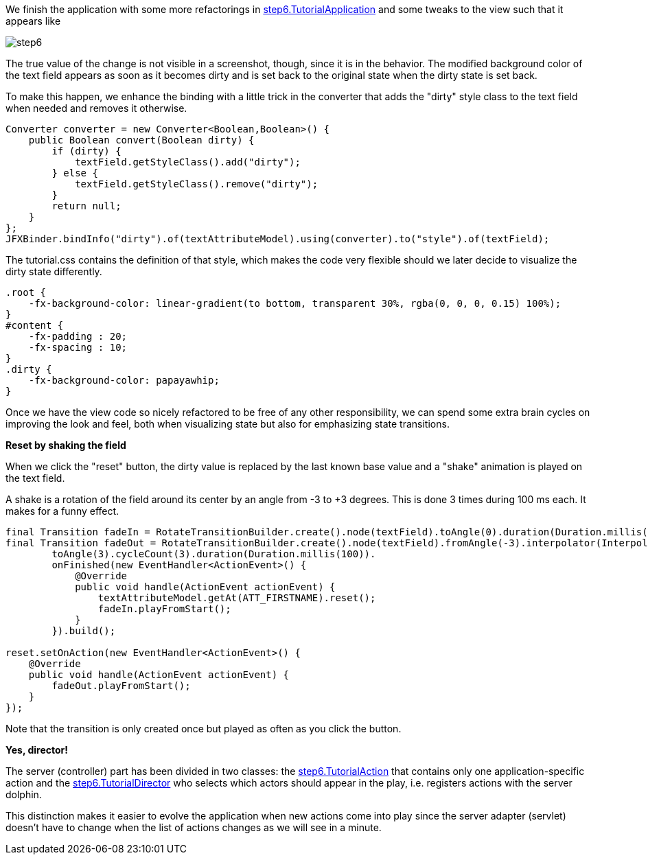 We finish the application with some more refactorings in
link:https://github.com/canoo/DolphinJumpStart/blob/master/client/src/main/java/step_6/TutorialApplication.java[step6.TutorialApplication]
and some tweaks to the view such that it appears like

image::./dolphin_pics/step6.png[]

The true value of the change is not visible in a screenshot, though, since it is in the behavior.
The modified background color of the text field appears as soon as it becomes dirty and is
set back to the original state when the dirty state is set back.

To make this happen, we enhance the binding with a little trick in the converter that
adds the "dirty" style class to the text field when needed and removes it otherwise.

// TODO  Selecting parts of a document to include content from URI by tagged regions
// -a allow-uri-read, :allow-uri-read: :safe: unsafe

[source,java]
Converter converter = new Converter<Boolean,Boolean>() {
    public Boolean convert(Boolean dirty) {
        if (dirty) {
            textField.getStyleClass().add("dirty");
        } else {
            textField.getStyleClass().remove("dirty");
        }
        return null;
    }
};
JFXBinder.bindInfo("dirty").of(textAttributeModel).using(converter).to("style").of(textField);


The tutorial.css contains the definition of that style, which makes the code very flexible
should we later decide to visualize the dirty state differently.
// TODO  Selecting parts of a document to include content from URI by tagged regions
// -a allow-uri-read, :allow-uri-read: :safe: unsafe


[source,css]
----
.root {
    -fx-background-color: linear-gradient(to bottom, transparent 30%, rgba(0, 0, 0, 0.15) 100%);
}
#content {
    -fx-padding : 20;
    -fx-spacing : 10;
}
.dirty {
    -fx-background-color: papayawhip;
}
----


Once we have the view code so nicely refactored to be free of any other responsibility,
we can spend some extra brain cycles on improving the look and feel, both when
visualizing state but also for emphasizing state transitions.

*Reset by shaking the field*

When we click the "reset" button, the dirty value is replaced by the last known base value
and a "shake" animation is played on the text field.

A shake is a rotation of the field around its center by an angle from -3 to +3 degrees.
This is done 3 times during 100 ms each. It makes for a funny effect.

// TODO  Selecting parts of a document to include content from URI by tagged regions
// -a allow-uri-read, :allow-uri-read: :safe: unsafe

[source,java]
----
final Transition fadeIn = RotateTransitionBuilder.create().node(textField).toAngle(0).duration(Duration.millis(200)).build();
final Transition fadeOut = RotateTransitionBuilder.create().node(textField).fromAngle(-3).interpolator(Interpolator.LINEAR).
        toAngle(3).cycleCount(3).duration(Duration.millis(100)).
        onFinished(new EventHandler<ActionEvent>() {
            @Override
            public void handle(ActionEvent actionEvent) {
                textAttributeModel.getAt(ATT_FIRSTNAME).reset();
                fadeIn.playFromStart();
            }
        }).build();

reset.setOnAction(new EventHandler<ActionEvent>() {
    @Override
    public void handle(ActionEvent actionEvent) {
        fadeOut.playFromStart();
    }
});
----

Note that the transition is only created once but played as often as you click the button.

*Yes, director!*

The server (controller) part has been divided in two classes: the
link:https://github.com/canoo/DolphinJumpStart/blob/master/server/src/main/java/step_6/TutorialAction.java[step6.TutorialAction]
that contains only one application-specific action and the
link:https://github.com/canoo/DolphinJumpStart/blob/master/server/src/main/java/step_6/TutorialDirector.java[step6.TutorialDirector]
who selects which actors should appear in the play, i.e. registers actions with the server dolphin.

This distinction makes it easier to evolve the application when new actions come into play since the
server adapter (servlet) doesn't have to change when the list of actions changes as we will see in a minute.


